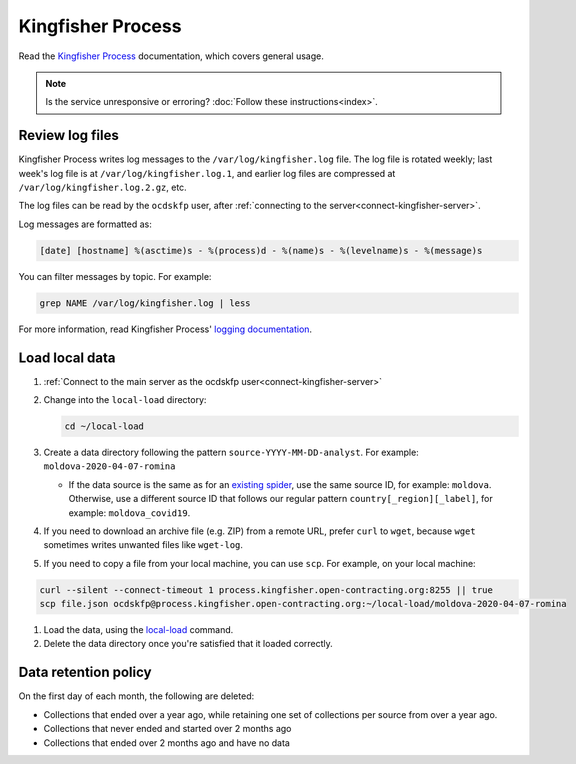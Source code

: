 Kingfisher Process
==================

Read the `Kingfisher Process <https://kingfisher-process.readthedocs.io/en/latest/>`__ documentation, which covers general usage.

.. note::

   Is the service unresponsive or erroring? :doc:`Follow these instructions<index>`.

.. _kingfisher-process-review-log-files:

Review log files
----------------

Kingfisher Process writes log messages to the ``/var/log/kingfisher.log`` file. The log file is rotated weekly; last week's log file is at ``/var/log/kingfisher.log.1``, and earlier log files are compressed at ``/var/log/kingfisher.log.2.gz``, etc.

The log files can be read by the ``ocdskfp`` user, after :ref:`connecting to the server<connect-kingfisher-server>`.

Log messages are formatted as:

.. code-block:: none

    [date] [hostname] %(asctime)s - %(process)d - %(name)s - %(levelname)s - %(message)s

You can filter messages by topic. For example:

.. code-block:: bash

    grep NAME /var/log/kingfisher.log | less

For more information, read Kingfisher Process' `logging documentation <https://kingfisher-process.readthedocs.io/en/latest/logging.html>`__.

Load local data
---------------

#. :ref:`Connect to the main server as the ocdskfp user<connect-kingfisher-server>`

#. Change into the ``local-load`` directory:

   .. code-block:: bash

      cd ~/local-load

#. Create a data directory following the pattern ``source-YYYY-MM-DD-analyst``. For example: ``moldova-2020-04-07-romina``

   -  If the data source is the same as for an `existing spider <https://github.com/open-contracting/kingfisher-collect/tree/main/kingfisher_scrapy/spiders#files>`__, use the same source ID, for example: ``moldova``. Otherwise, use a different source ID that follows our regular pattern ``country[_region][_label]``, for example: ``moldova_covid19``.

#. If you need to download an archive file (e.g. ZIP) from a remote URL, prefer ``curl`` to ``wget``, because ``wget`` sometimes writes unwanted files like ``wget-log``.

#. If you need to copy a file from your local machine, you can use ``scp``. For example, on your local machine:

.. code-block:: bash

   curl --silent --connect-timeout 1 process.kingfisher.open-contracting.org:8255 || true
   scp file.json ocdskfp@process.kingfisher.open-contracting.org:~/local-load/moldova-2020-04-07-romina

#. Load the data, using the `local-load <https://kingfisher-process.readthedocs.io/en/latest/cli/local-load.html>`__ command.

#. Delete the data directory once you're satisfied that it loaded correctly.

Data retention policy
---------------------

On the first day of each month, the following are deleted:

-  Collections that ended over a year ago, while retaining one set of collections per source from over a year ago.
-  Collections that never ended and started over 2 months ago
-  Collections that ended over 2 months ago and have no data
